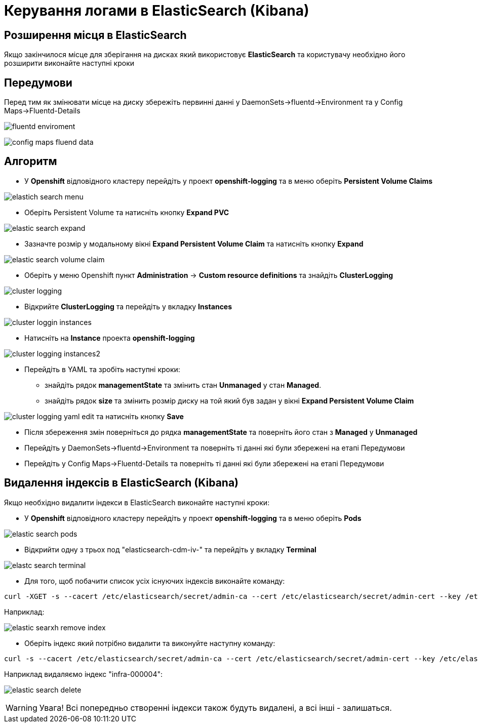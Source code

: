 = Керування логами в ElasticSearch (Kibana)

== Розширення місця в ElasticSearch
Якщо закінчилося місце для зберігання на дисках який використовує *ElasticSearch* та користувачу необхідно його розширити виконайте наступні кроки

== Передумови
Перед тим як змінювати місце на диску збережіть  первинні данні у DaemonSets->fluentd->Environment та у Config Maps->Fluentd-Details

image:admin:logging/fluentd-enviroment.png[]

image:admin:logging/config-maps-fluend-data.png[]

== Алгоритм
* У *Openshift* відповідного кластеру перейдіть у проект *openshift-logging* та в меню оберіть *Persistent Volume Claims*

image:admin:logging/elastich-search-menu.png[]

* Оберіть Persistent Volume та натисніть кнопку *Expand PVC*

image:admin:logging/elastic-search-expand.png[]

* Зазначте розмір у модальному вікні *Expand Persistent Volume Claim* та натисніть кнопку *Expand*

image:admin:logging/elastic-search-volume-claim.png[]

* Оберіть у меню Openshift пункт *Administration* -> *Custom resource definitions* та знайдіть *ClusterLogging*

image:admin:logging/cluster-logging.png[]

* Відкрийте *ClusterLogging* та перейдіть у вкладку *Instances*

image:admin:logging/cluster-loggin-instances.png[]

* Натисніть на *Instance* проекта *openshift-logging*

image:admin:logging/cluster-logging-instances2.png[]

* Перейдіть в YAML та зробіть наступні кроки:
- знайдіть рядок  *managementState* та змінить стан *Unmanaged* у стан *Managed*.
- знайдіть рядок *size* та змінить розмір диску на той який був задан у вікні *Expand Persistent Volume Claim*

image:admin:logging/cluster-logging-yaml-edit.png[]
та натисніть кнопку *Save*

* Після збереження змін поверніться до рядка *managementState* та поверніть його стан з *Managed* у  *Unmanaged*
* Перейдіть у DaemonSets->fluentd->Environment та поверніть ті данні які були збережені на етапі Передумови
* Перейдіть у Config Maps->Fluentd-Details та поверніть ті данні які були збережені на етапі Передумови

== Видалення індексів в ElasticSearch (Kibana)
Якщо необхідно видалити індекси в ElasticSearch виконайте наступні кроки:

*  У *Openshift* відповідного кластеру перейдіть у проект *openshift-logging* та в меню оберіть *Pods*

image:admin:logging/elastic-search-pods.png[]

*  Відкрийти одну з трьох под "elasticsearch-cdm-iv-" та перейдіть у вкладку *Terminal*

image:admin:logging/elastc-search-terminal.png[]

* Для того, щоб побачити список усіх існуючих індексів виконайте команду:
[source,bash]
----
curl -XGET -s --cacert /etc/elasticsearch/secret/admin-ca --cert /etc/elasticsearch/secret/admin-cert --key /etc/elasticsearch/secret/admin-key -H "Content-Type: application/json" https://localhost:9200/_cat/indices?h=h,s,i,id,p,r,dc,dd,ss,creation.date.string
----
Наприклад:

image:admin:logging/elastic-searxh-remove-index.png[]

* Оберіть індекс який потрібно видалити та виконуйте наступну команду:
[source,bash]
----
curl -s --cacert /etc/elasticsearch/secret/admin-ca --cert /etc/elasticsearch/secret/admin-cert --key /etc/elasticsearch/secret/admin-key -XDELETE -H "Content-Type: application/json" https://localhost:9200/<назва індекса>
----
Наприклад видаляємо індекс "infra-000004":

image:admin:logging/elastic-search-delete.png[]

WARNING: Увага! Всі попередньо створенні індекси також будуть видалені, а всі інші - залишаться.
